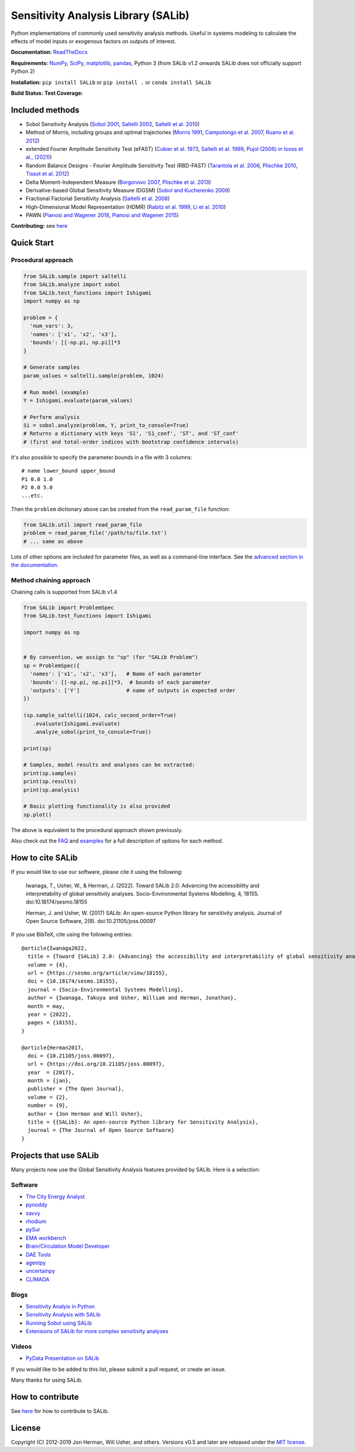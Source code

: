 Sensitivity Analysis Library (SALib)
====================================

Python implementations of commonly used sensitivity analysis methods.
Useful in systems modeling to calculate the effects of model inputs or
exogenous factors on outputs of interest.

**Documentation:** `ReadTheDocs <http://salib.readthedocs.org>`__

**Requirements:** `NumPy <http://www.numpy.org/>`__,
`SciPy <http://www.scipy.org/>`__,
`matplotlib <http://matplotlib.org/>`__,
`pandas <http://https://pandas.pydata.org/>`__,
Python 3 (from SALib v1.2 onwards SALib does not officially support Python 2)

**Installation:** ``pip install SALib`` or ``pip install .`` or ``conda install SALib``

**Build Status:** |Build Status| **Test Coverage:** |Coverage Status|

Included methods
----------------

* Sobol Sensitivity Analysis (`Sobol 2001 <http://www.sciencedirect.com/science/article/pii/S0378475400002706>`__,
  `Saltelli 2002 <http://www.sciencedirect.com/science/article/pii/S0010465502002801>`__,
  `Saltelli et al. 2010 <http://www.sciencedirect.com/science/article/pii/S0010465509003087>`__)

* Method of Morris, including groups and optimal trajectories (`Morris
  1991 <http://www.tandfonline.com/doi/abs/10.1080/00401706.1991.10484804>`__,
  `Campolongo et al. 2007 <http://www.sciencedirect.com/science/article/pii/S1364815206002805>`__,
  `Ruano et al. 2012 <https://doi.org/10.1016/j.envsoft.2012.03.008>`__)

* extended Fourier Amplitude Sensitivity Test (eFAST) (`Cukier et al. 1973 <http://scitation.aip.org/content/aip/journal/jcp/59/8/10.1063/1.1680571>`__,
  `Saltelli et al. 1999 <http://amstat.tandfonline.com/doi/abs/10.1080/00401706.1999.10485594>`__, `Pujol (2006) in Iooss et al., (2021) <http://scitation.aip.org/content/aip/journal/jcp/59/8/10.1063/1.1680571>`__)

* Random Balance Designs - Fourier Amplitude Sensitivity Test (RBD-FAST) (`Tarantola et al. 2006 <https://hal.archives-ouvertes.fr/hal-01065897/file/Tarantola06RESS_HAL.pdf>`__,
  `Plischke 2010 <https://doi.org/10.1016/j.ress.2009.11.005>`__,
  `Tissot et al. 2012 <https://doi.org/10.1016/j.ress.2012.06.010>`__)

* Delta
  Moment-Independent Measure (`Borgonovo 2007 <http://www.sciencedirect.com/science/article/pii/S0951832006000883>`__,
  `Plischke et al. 2013 <http://www.sciencedirect.com/science/article/pii/S0377221712008995>`__)

* Derivative-based Global Sensitivity Measure (DGSM) (`Sobol and
  Kucherenko 2009 <http://www.sciencedirect.com/science/article/pii/S0378475409000354>`__)

* Fractional Factorial Sensitivity Analysis
  (`Saltelli et al. 2008 <http://www.wiley.com/WileyCDA/WileyTitle/productCd-0470059974.html>`__)

* High-Dimensional Model Representation (HDMR)
  (`Rabitz et al. 1999 <https://doi.org/10.1016/S0010-4655(98)00152-0>`__, `Li et al. 2010 <https://doi.org/10.1021/jp9096919>`__)

* PAWN (`Pianosi and Wagener 2018 <10.1016/j.envsoft.2018.07.019>`__, `Pianosi and Wagener 2015 <https://doi.org/10.1016/j.envsoft.2015.01.004>`__)


**Contributing:** see `here <CONTRIBUTING.md>`__

Quick Start
-----------

Procedural approach
~~~~~~~~~~~~~~~~~~~

.. code:: python

    from SALib.sample import saltelli
    from SALib.analyze import sobol
    from SALib.test_functions import Ishigami
    import numpy as np

    problem = {
      'num_vars': 3,
      'names': ['x1', 'x2', 'x3'],
      'bounds': [[-np.pi, np.pi]]*3
    }

    # Generate samples
    param_values = saltelli.sample(problem, 1024)

    # Run model (example)
    Y = Ishigami.evaluate(param_values)

    # Perform analysis
    Si = sobol.analyze(problem, Y, print_to_console=True)
    # Returns a dictionary with keys 'S1', 'S1_conf', 'ST', and 'ST_conf'
    # (first and total-order indices with bootstrap confidence intervals)

It's also possible to specify the parameter bounds in a file with 3
columns:

::

    # name lower_bound upper_bound
    P1 0.0 1.0
    P2 0.0 5.0
    ...etc.

Then the ``problem`` dictionary above can be created from the
``read_param_file`` function:

.. code:: python

    from SALib.util import read_param_file
    problem = read_param_file('/path/to/file.txt')
    # ... same as above

Lots of other options are included for parameter files, as well as a
command-line interface. See the `advanced
section in the documentation <https://salib.readthedocs.io/en/latest/advanced.html>`__.


Method chaining approach
~~~~~~~~~~~~~~~~~~~~~~~~

Chaining calls is supported from SALib v1.4

.. code:: python

    from SALib import ProblemSpec
    from SALib.test_functions import Ishigami

    import numpy as np


    # By convention, we assign to "sp" (for "SALib Problem")
    sp = ProblemSpec({
      'names': ['x1', 'x2', 'x3'],   # Name of each parameter
      'bounds': [[-np.pi, np.pi]]*3,  # bounds of each parameter
      'outputs': ['Y']               # name of outputs in expected order
    })

    (sp.sample_saltelli(1024, calc_second_order=True)
       .evaluate(Ishigami.evaluate)
       .analyze_sobol(print_to_console=True))

    print(sp)

    # Samples, model results and analyses can be extracted:
    print(sp.samples)
    print(sp.results)
    print(sp.analysis)

    # Basic plotting functionality is also provided
    sp.plot()


The above is equivalent to the procedural approach shown previously.

Also check out the `FAQ <https://github.com/SALib/SALib/tree/main/FAQ.MD>`__ and
`examples <https://github.com/SALib/SALib/tree/main/examples>`__ for a
full description of options for each method.


How to cite SALib
-----------------

If you would like to use our software, please cite it using the following:

    Iwanaga, T., Usher, W., & Herman, J. (2022).
    Toward SALib 2.0: Advancing the accessibility and interpretability of global sensitivity analyses.
    Socio-Environmental Systems Modelling, 4, 18155.
    doi:10.18174/sesmo.18155

    Herman, J. and Usher, W. (2017) SALib: An open-source Python library for
    sensitivity analysis. Journal of Open Source Software, 2(9).
    doi:10.21105/joss.00097

|paper status|

If you use BibTeX, cite using the following entries::

    @article{Iwanaga2022,
      title = {Toward {SALib} 2.0: {Advancing} the accessibility and interpretability of global sensitivity analyses},
      volume = {4},
      url = {https://sesmo.org/article/view/18155},
      doi = {10.18174/sesmo.18155},
      journal = {Socio-Environmental Systems Modelling},
      author = {Iwanaga, Takuya and Usher, William and Herman, Jonathan},
      month = may,
      year = {2022},
      pages = {18155},
    }

    @article{Herman2017,
      doi = {10.21105/joss.00097},
      url = {https://doi.org/10.21105/joss.00097},
      year  = {2017},
      month = {jan},
      publisher = {The Open Journal},
      volume = {2},
      number = {9},
      author = {Jon Herman and Will Usher},
      title = {{SALib}: An open-source Python library for Sensitivity Analysis},
      journal = {The Journal of Open Source Software}
    }


Projects that use SALib
-----------------------

Many projects now use the Global Sensitivity Analysis features provided by
SALib. Here is a selection:

Software
~~~~~~~~

* `The City Energy Analyst <https://github.com/architecture-building-systems/CEAforArcGIS>`_
* `pynoddy <https://github.com/flohorovicic/pynoddy>`_
* `savvy <https://github.com/houghb/savvy>`_
* `rhodium <https://github.com/Project-Platypus/Rhodium>`_
* `pySur <https://github.com/MastenSpace/pysur>`_
* `EMA workbench <https://github.com/quaquel/EMAworkbench>`_
* `Brain/Circulation Model Developer <https://github.com/bcmd/BCMD>`_
* `DAE Tools <http://daetools.com/>`_
* `agentpy <https://github.com/JoelForamitti/agentpy>`_
* `uncertainpy <https://github.com/simetenn/uncertainpy>`_
* `CLIMADA <https://github.com/CLIMADA-project/climada_python>`_

Blogs
~~~~~

* `Sensitivity Analyis in Python <http://www.perrygeo.com/sensitivity-analysis-in-python.html>`_
* `Sensitivity Analysis with SALib <http://keyboardscientist.weebly.com/blog/sensitivity-analysis-with-salib>`_
* `Running Sobol using SALib <https://waterprogramming.wordpress.com/2013/08/05/running-sobol-sensitivity-analysis-using-salib/>`_
* `Extensions of SALib for more complex sensitivity analyses <https://waterprogramming.wordpress.com/2014/02/11/extensions-of-salib-for-more-complex-sensitivity-analyses/>`_

Videos
~~~~~~

* `PyData Presentation on SALib <https://youtu.be/gkR_lz5OptU>`_

If you would like to be added to this list, please submit a pull request,
or create an issue.

Many thanks for using SALib.


How to contribute
-----------------

See `here <CONTRIBUTING.md>`__ for how to contribute to SALib.


License
-------

Copyright (C) 2012-2019 Jon Herman, Will Usher, and others. Versions v0.5 and
later are released under the `MIT license <LICENSE.md>`__.

.. |Build Status| image:: https://travis-ci.com/SALib/SALib.svg?branch=master
   :target: https://travis-ci.com/SALib/SALib
.. |Coverage Status| image:: https://img.shields.io/coveralls/SALib/SALib.svg
   :target: https://coveralls.io/r/SALib/SALib
.. |Code Issues| image:: https://www.quantifiedcode.com/api/v1/project/ed62e70f899e4ec8af4ea6b2212d4b30/badge.svg
   :target: https://www.quantifiedcode.com/app/project/ed62e70f899e4ec8af4ea6b2212d4b30
.. |paper status| image:: http://joss.theoj.org/papers/431262803744581c1d4b6a95892d3343/status.svg
   :target: http://joss.theoj.org/papers/431262803744581c1d4b6a95892d3343
